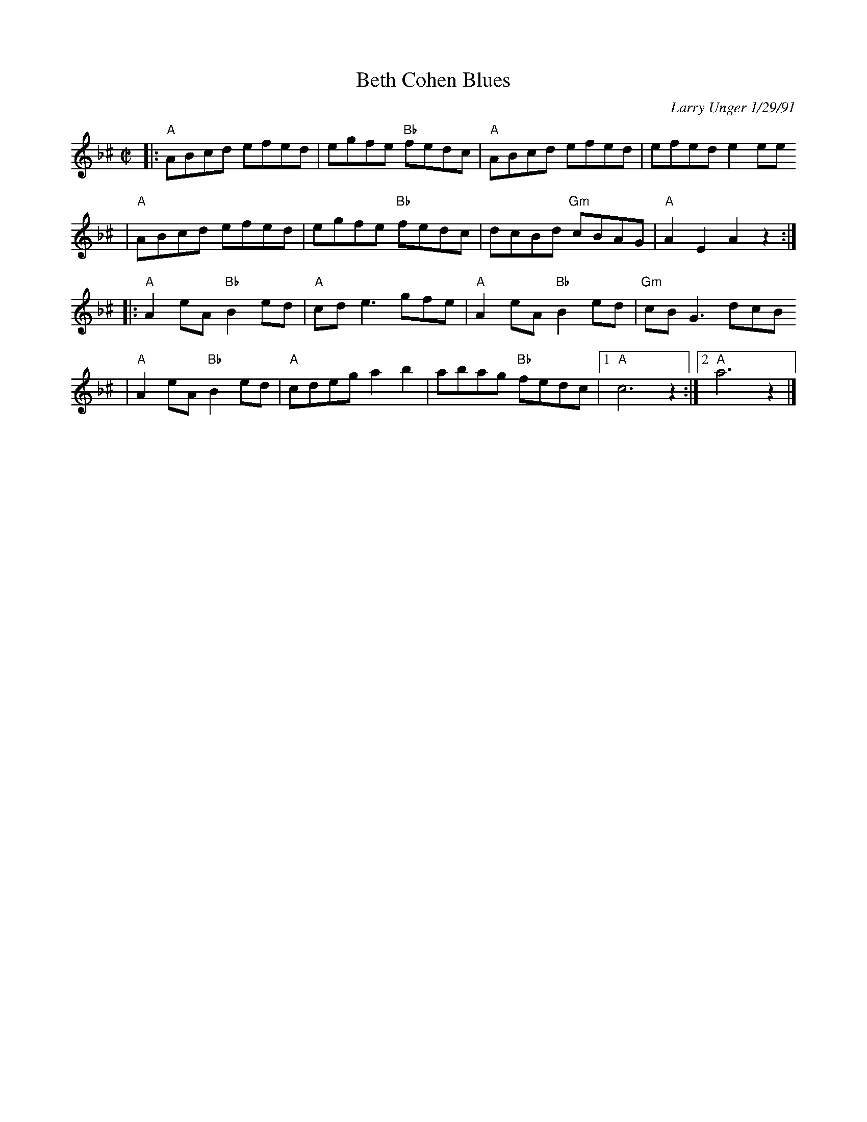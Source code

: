 X: 82
T: Beth Cohen Blues
C: Larry Unger 1/29/91
S: handwritten MS
Z: 2005 John Chambers <jc:trillian.mit.edu>
M: C|
L: 1/8
K: Aphr^c
|: "A"ABcd efed | egfe "Bb"fedc | "A"ABcd     efed |    efed e2ee
|  "A"ABcd efed | egfe "Bb"fedc |    dcBd "Gm"cBAG | "A"A2E2 A2z2 :|
|: "A"A2eA "Bb"B2ed | "A"cde3  gfe | "A"A2eA "Bb"B2ed | "Gm"cBG3 dcB
|  "A"A2eA "Bb"B2ed | "A"cdeg a2b2 |    abag "Bb"fedc |1 "A"c6 z2 :|2 "A"a6 z2 |]
